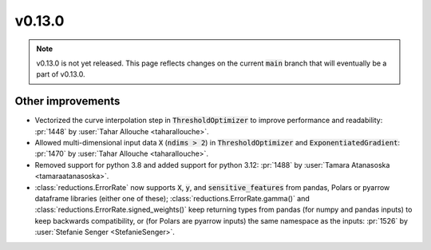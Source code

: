v0.13.0
=======

.. note::

   v0.13.0 is not yet released. This page reflects changes on the current
   :code:`main` branch that will eventually be a part of v0.13.0.


Other improvements
------------------
* Vectorized the curve interpolation step in :code:`ThresholdOptimizer` to improve performance and readability: :pr:`1448` by :user:`Tahar Allouche <taharallouche>`.
* Allowed multi-dimensional input data :code:`X` (:code:`ndims > 2`) in :code:`ThresholdOptimizer` and :code:`ExponentiatedGradient`: :pr:`1470` by :user:`Tahar Allouche <taharallouche>`.
* Removed support for python 3.8 and added support for python 3.12: :pr:`1488` by :user:`Tamara Atanasoska <tamaraatanasoska>`.
* :class:`reductions.ErrorRate` now supports :code:`X`, :code:`y`, and :code:`sensitive_features` from pandas, Polars or pyarrow dataframe libraries (either one of these); :class:`reductions.ErrorRate.gamma()` and :class:`reductions.ErrorRate.signed_weights()` keep returning types from pandas (for numpy and pandas inputs) to keep backwards compatibility, or (for Polars are pyarrow inputs) the same namespace as the inputs: :pr:`1526` by :user:`Stefanie Senger <StefanieSenger>`.
